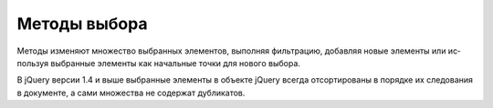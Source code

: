 .. py:currentmodule:: jquery

Методы выбора
=============

Ме­то­ды из­ме­ня­ют мно­же­ст­во вы­бран­ных эле­мен­тов, 
вы­пол­няя фильт­ра­цию, 
до­бав­ляя но­вые эле­мен­ты или ис­поль­зуя вы­бран­ные эле­менты 
как на­чаль­ные точ­ки для но­во­го вы­бо­ра. 

В jQuery вер­сии 1.4 и вы­ше вы­бран­ные эле­мен­ты в объ­ек­те jQuery 
все­гда от­сор­ти­ро­ва­ны в по­ряд­ке их сле­до­ва­ния в до­ку­мен­те, 
а са­ми мно­же­ст­ва не со­дер­жат дуб­ли­ка­тов. 

.. py:method:: add(sel, [context])
.. py:method:: add(elts)
.. py:method:: add(html)

    Ар­гу­мен­ты ме­то­да add() пе­ре­да­ют­ся функ­ции $(), 
    а ре­зуль­та­ты вы­бо­ра до­бав­ля­ются в те­ку­щее мно­же­ст­во вы­бран­ных эле­мен­тов.


.. py:method:: andSelf()
    
    До­бав­ля­ет в те­ку­щий вы­бор мно­же­ст­во ра­нее вы­бран­ных эле­мен­тов (со сте­ка).


.. py:method:: children([sel])
    
    Вы­би­ра­ет эле­мен­ты, яв­ляю­щие­ся до­чер­ни­ми, по от­но­ше­нию к вы­бран­ным эле­мен­там. 
    
    При вы­зо­ве без ар­гу­мен­тов вы­би­ра­ет все до­чер­ние эле­мен­ты. 
    
    При вы­зо­ве с се­лек­то­ром вы­би­ра­ет толь­ко со­от­вет­ст­вую­щие ему до­чер­ние эле­мен­ты.


.. py:method:: closest(sel, [context])
    
    Вы­би­ра­ет бли­жай­ше­го пред­ка ка­ж­до­го вы­бран­но­го эле­мен­та, 
    со­от­вет­ст­вую­ще­го се­лек­то­ру sel, 
    яв­ляю­ще­го­ся по­том­ком по от­но­ше­нию к эле­мен­ту context. 
    
    Ес­ли ар­гу­мент context опу­щен, ис­поль­зу­ет­ся свой­ст­во context объ­ек­та jQuery.


.. py:method:: contents()
    
    Вы­би­ра­ет все до­чер­ние эле­мен­ты во всех вы­бран­ных эле­мен­тах, 
    вклю­чая тек­сто­вые уз­лы и ком­мен­та­рии.


.. py:method:: end()
    
    Вы­тал­ки­ва­ет с внут­рен­не­го сте­ка и вос­ста­нав­ли­ва­ет со­стоя­ние вы­бо­ра, 
    пред­ше­ст­во­вав­шее по­след­не­му вы­зо­ву ме­то­да, из­ме­няю­ще­го вы­бор.


.. py:method:: eq(idx)
    
    Вы­би­ра­ет толь­ко вы­бран­ный эле­мент с ука­зан­ным ин­дек­сом. 
    
    В jQuery вер­сии 1.4 от­ри­ца­тель­ные зна­че­ния от­счи­ты­ва­ют­ся с кон­ца мно­же­ст­ва.

.. py:method:: filter(sel)
.. py:method:: filter(elts)
.. py:method:: filter(f(idx):boolean)
    
    Фильт­ру­ет мно­же­ст­во вы­бран­ных эле­мен­тов так, 
    что в  ре­зуль­тат вклю­ча­ют­сятоль­ко эле­мен­ты, 
    ко­то­рые со­от­вет­ст­ву­ют се­лек­то­ру sel, 
    или со­дер­жат­ся в объ­ек­те elts, по­доб­ном мас­си­ву, 
    или для ко­то­рых функ­ция-пре­ди­кат f вер­нет true, 
    ко­гда она бу­дет вы­зва­на как ме­тод эле­мен­та.


.. py:method:: find(sel)
    
    Вы­би­ра­ет всех по­том­ков вы­бран­ных эле­мен­тов, ко­то­рые со­от­вет­ст­ву­ют се­лек­то­ру sel.


.. py:method:: first()
    
    Вы­би­ра­ет толь­ко пер­вый вы­бран­ный эле­мент.


.. py:method:: has(sel)
.. py:method:: has(elt)

    Фильт­ру­ет вы­бран­ные эле­мен­ты, вклю­чая в ре­зуль­тат толь­ко эле­мен­ты, 
    ко­то­рые име­ют по­том­ков, 
    со­от­вет­ст­вую­щих се­лек­то­ру sel или яв­ляю­щих­ся пред­ка­ми эле­мен­та elt.


.. py:method:: last()
    
    Вы­би­ра­ет толь­ко по­след­ний вы­бран­ный эле­мент.

    
.. py:method:: next([sel])
    
    Вы­би­ра­ет сле­дую­щий смеж­ный эле­мент для ка­ж­до­го вы­бран­но­го эле­мен­та. 
    
    Ес­ли ука­зан ар­гу­мент sel, ис­клю­ча­ет из ре­зуль­та­та эле­мен­ты, 
    не со­от­вет­ст­вую­щие се­лек­то­ру.


.. py:method:: nextAll([sel])
    
    Вы­би­ра­ет все смеж­ные эле­мен­ты, сле­дую­щие за ка­ж­дым вы­бран­ным эле­мен­том. 
    
    Ес­ли ука­зан ар­гу­мент sel, ис­клю­ча­ет из ре­зуль­та­та эле­мен­ты, 
    не со­от­вет­ст­вую­щие се­лек­то­ру.


.. py:method:: nextUntil(sel)
    
    Вы­би­ра­ет смеж­ные эле­мен­ты, сле­дую­щие за ка­ж­дым вы­бран­ным эле­мен­том, 
    до (но не вклю­чая его) пер­во­го смеж­но­го эле­мен­та, 
    со­от­вет­ст­вую­ще­го се­лек­то­ру sel.


.. py:method:: not(sel)
.. py:method:: not(elts)
.. py:method:: not(f(idx):boolean)
    
    Про­ти­во­по­лож­ный ме­то­ду filter(). 
    
    Фильт­ру­ет вы­бран­ное мно­же­ст­во, ис­клю­чая эле­мен­ты, 
    ко­то­рые со­от­вет­ст­ву­ют се­лек­то­ру sel, или вклю­че­ны в со­став elts, 
    или для ко­то­рых f вер­нет true. 
    
    Ар­гу­мент elts мо­жет быть един­ст­вен­ным эле­мен­том или объ­ек­том, 
    по­доб­ным мас­си­ву, со­дер­жа­щим эле­мен­ты. 
    
    Функ­ция f вы­зы­ва­ет­ся как ме­тод для ка­ж­до­го вы­бран­но­го эле­мен­та.


.. py:method:: offsetParent()
    
    Вы­би­ра­ет бли­жай­ше­го по­зи­цио­ни­руе­мо­го пред­ка для ка­ж­до­го вы­бран­но­го эле­мен­та.


.. py:method:: parent([sel])
    
    Вы­би­ра­ет ро­ди­те­ля для ка­ж­до­го вы­бран­но­го эле­мен­та. 
    
    Ес­ли ука­зан ар­гу­мент sel, ис­клю­ча­ет из ре­зуль­та­та эле­мен­ты, 
    не со­от­вет­ст­вую­щие се­лек­то­ру.


.. py:method:: parents([sel])
    
    Вы­би­ра­ет пред­ков для ка­ж­до­го вы­бран­но­го эле­мен­та. 
    
    Ес­ли ука­зан ар­гу­мент sel, ис­клю­ча­ет из ре­зуль­та­та эле­мен­ты, 
    не со­от­вет­ст­вую­щие се­лек­то­ру.


.. py:method:: parentsUntil(sel)
    
    Вы­би­ра­ет пред­ков для ка­ж­до­го вы­бран­но­го эле­мен­та до 
    (но не вклю­чая) пер­во­го пред­ка, со­от­вет­ст­вую­ще­го се­лек­то­ру.


.. py:method:: prev([sel])
    
    Вы­би­ра­ет пред­ше­ст­вую­щий смеж­ный эле­мент для ка­ж­до­го вы­бран­но­го эле­мен­та. 
    
    Ес­ли ука­зан ар­гу­мент sel, ис­клю­ча­ет из ре­зуль­та­та эле­мен­ты, 
    не со­от­вет­ст­вую­щие се­лек­то­ру.


.. py:method:: prevAll([sel])
    
    Вы­би­ра­ет все смеж­ные эле­мен­ты, пред­ше­ст­вую­щие ка­ж­до­му вы­бран­но­му эле­мен­ту. 
    
    Ес­ли ука­зан ар­гу­мент sel, ис­клю­ча­ет из ре­зуль­та­та эле­мен­ты, 
    не со­от­вет­ст­вую­щие се­лек­то­ру.


.. py:method:: prevUntil(sel)
    
    Вы­би­ра­ет смеж­ные эле­мен­ты, пред­ше­ст­вую­щие ка­ж­до­му вы­бран­но­му эле­мен­ту, 
    до (но не вклю­чая его) пер­во­го смеж­но­го эле­мен­та, со­от­вет­ст­вую­ще­го се­лек­то­ру sel.


.. py:method:: pushStack(elts)

    По­ме­ща­ет те­ку­щее со­стоя­ние вы­бо­ра на стек, 
    по­сле че­го оно мо­жет быть вос­ста­нов­ле­но вы­зо­вом ме­то­да end(), 
    и за­тем вы­би­ра­ет эле­мен­ты в мас­си­ве (или в объ­ек­те, по­доб­ном мас­си­ву) elts.


.. py:method:: siblings([sel])
    
    Вы­би­ра­ет смеж­ные эле­мен­ты для ка­ж­до­го вы­бран­но­го эле­мен­та, 
    ис­клю­чая сам эле­мент. 
    
    Ес­ли ука­зан ар­гу­мент sel, ис­клю­ча­ет из ре­зуль­та­та эле­мен­ты, 
    не со­от­вет­ст­вую­щие се­лек­то­ру sel.


.. py:method:: slice(startidx, [endidx])
    
    Фильт­ру­ет вы­бор, ос­тав­ляя толь­ко эле­мен­ты, 
    ин­дек­сы ко­то­рых боль­ше или рав­ны startidx и мень­ше (но не рав­ны) endidx. 
    
    От­ри­ца­тель­ные ин­дек­сы от­счи­ты­ва­ют­ся от кон­ца мно­же­ст­ва вы­бран­ных эле­мен­тов. 
    
    Ес­ли ар­гу­мент endidx не ука­зан, ис­поль­зу­ет­ся зна­че­ние свой­ст­ва length.
